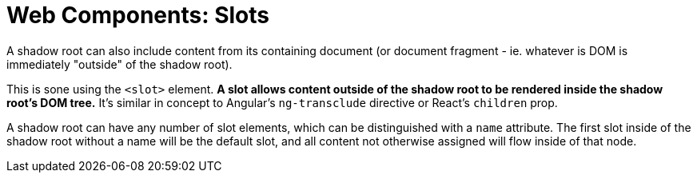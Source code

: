= Web Components: Slots

A shadow root can also include content from its containing document (or document fragment - ie. whatever is DOM is immediately "outside" of the shadow root).

This is sone using the `<slot>` element. *A slot allows content outside of the shadow root to be rendered inside the shadow root's DOM tree.* It's similar in concept to Angular's `ng-transclude` directive or React's `children` prop.

A shadow root can have any number of slot elements, which can be distinguished with a `name` attribute. The first slot inside of the shadow root without a name will be the default slot, and all content not otherwise assigned will flow inside of that node.
